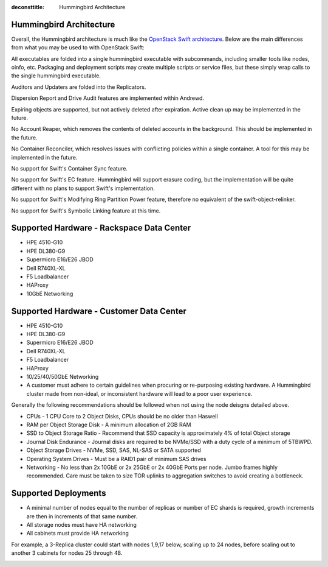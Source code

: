 :deconsttitle: Hummingbird Architecture

========================
Hummingbird Architecture
========================

Overall, the Hummingbird architecture is much like the `OpenStack Swift architecture`_. Below are the main differences from what you may be used to with OpenStack Swift:

.. _`OpenStack Swift architecture`: https://docs.openstack.org/swift/latest/overview_architecture.html

All executables are folded into a single hummingbird executable with subcommands, including smaller tools like nodes, oinfo, etc. Packaging and deployment scripts may create multiple scripts or service files, but these simply wrap calls to the single hummingbird executable.

Auditors and Updaters are folded into the Replicators.

Dispersion Report and Drive Audit features are implemented within Andrewd.

Expiring objects are supported, but not actively deleted after expiration. Active clean up may be implemented in the future.

No Account Reaper, which removes the contents of deleted accounts in the background. This should be implemented in the future.

No Container Reconciler, which resolves issues with conflicting policies within a single container. A tool for this may be implemented in the future.

No support for Swift's Container Sync feature.

No support for Swift's EC feature. Hummingbird will support erasure coding, but the implementation will be quite different with no plans to support Swift's implementation.

No support for Swift's Modifying Ring Partition Power feature, therefore no equivalent of the swift-object-relinker.

No support for Swift's Symbolic Linking feature at this time.

.. image:: hummingbird_architecture.png

========================
Supported Hardware - Rackspace Data Center
========================

- HPE 4510-G10
- HPE DL380-G9
- Supermicro E16/E26 JBOD
- Dell R740XL-XL
- F5 Loadbalancer
- HAProxy
- 10GbE Networking

========================
Supported Hardware - Customer Data Center
========================

- HPE 4510-G10
- HPE DL380-G9
- Supermicro E16/E26 JBOD
- Dell R740XL-XL 
- F5 Loadbalancer
- HAProxy 
- 10/25/40/50GbE Networking

- A customer must adhere to certain guidelines when procuring or re-purposing existing hardware.  A Hummingbird cluster made from non-ideal, or inconsistent hardware will lead to a poor user experience.

Generally the following recommendations should be followed when not using the node deisgns detailed above.

- CPUs - 1 CPU Core to 2 Object Disks, CPUs should be no older than Haswell
- RAM per Object Storage Disk - A minimum allocation of 2GB RAM
- SSD to Object Storage Ratio - Recommend that SSD capacity is approximately 4% of total Object storage
- Journal Disk Endurance - Journal disks are required to be NVMe/SSD with a duty cycle of a minimum of 5TBWPD.
- Object Storage Drives - NVMe, SSD, SAS, NL-SAS or SATA supported
- Operating System Drives - Must be a RAID1 pair of minimum SAS drives
- Networking - No less than 2x 10GbE or 2x 25GbE or 2x 40GbE Ports per node.  Jumbo frames highly recommended. Care must be taken to size TOR uplinks to aggregation switches to avoid creating a bottleneck.

========================
Supported Deployments
========================

- A minimal number of nodes equal to the number of replicas or number of EC shards is required, growth increments are then in increments of that same number.
- All storage nodes must have HA networking
- All cabinets must provide HA networking

For example, a 3-Replica cluster could start with nodes 1,9,17 below, scaling up to 24 nodes, before scaling out to another 3 cabinets for nodes 25 through 48.

.. image:: hpesmjbodracks.png

